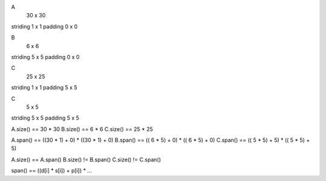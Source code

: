 A 
          30 x 30
striding   1 x  1
padding    0 x  0

B
           6 x  6
striding   5 x  5 
padding    0 x  0

C
          25 x 25
striding   1 x  1 
padding    5 x  5

C
           5 x  5
striding   5 x  5 
padding    5 x  5

A.size() == 30 * 30
B.size() ==  6 *  6
C.size() == 25 * 25

A.span() == ((30 * 1) + 0) * ((30 * 1) + 0)
B.span() == (( 6 * 5) + 0) * (( 6 * 5) + 0)
C.span() == (( 5 * 5) + 5) * (( 5 * 5) + 5)

A.size() == A.span()
B.size() != B.span()
C.size() != C.span()

span() == ((d[i] * s[i]) + p[i]) * ... 

